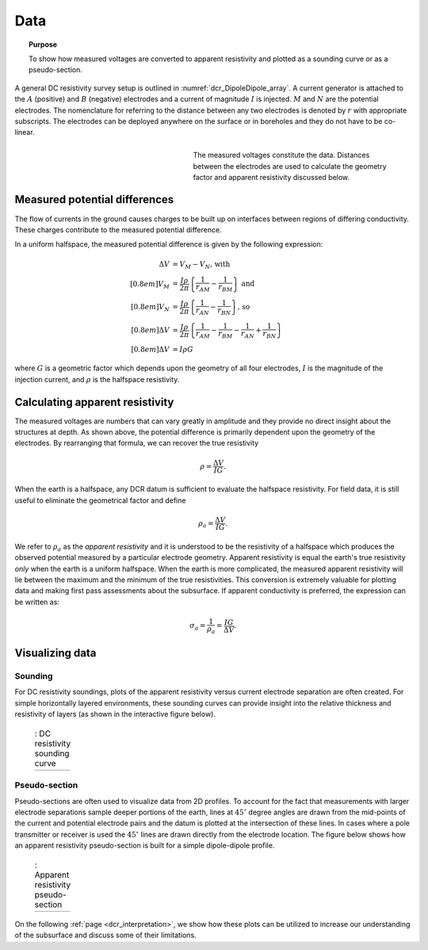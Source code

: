 .. _dcr_data:

Data
====

.. topic:: Purpose 

   To show how measured voltages are converted to apparent resistivity and plotted as a sounding curve or as a pseudo-section. 

A general DC resistivity survey setup is outlined in :numref:`dcr_DipoleDipole_array`. A current generator is attached to the :math:`A` (positive) and :math:`B` (negative) electrodes and a current of magnitude :math:`I` is injected. :math:`M` and :math:`N` are the potential electrodes. The nomenclature for referring to the distance between any two electrodes is denoted by :math:`r` with appropriate subscripts. The electrodes can be deployed anywhere on the surface or in boreholes and they do not have to be co-linear. 

.. figure:: ./images/DCR_DipoleDipole_Array.svg
	:name: dcr_DipoleDipole_array
	:align: right
	:figwidth: 50%

	The measured voltages constitute the data. Distances between the electrodes are used to calculate the geometry factor and apparent resistivity discussed below.	

Measured potential differences
------------------------------
The flow of currents in the ground causes charges to be built up on interfaces between regions of differing conductivity. These charges contribute to the measured potential difference. 

In a uniform halfspace, the measured potential difference is given by the following expression:

.. math::
	\Delta V &= V_M - V_N \textrm{, with} \\[0.8em]
	V_M &= \frac{I \rho}{2 \pi} \left \{ \frac{1}{r_{AM}}  -  \frac{1}{r_{BM}} \right \} \textrm{ and}  \\[0.8em]
	V_N &= \frac{I \rho}{2 \pi} \left \{ \frac{1}{r_{AN}}  -  \frac{1}{r_{BN}} \right \} \textrm{, so} \\[0.8em]
	\Delta V &= \frac{I \rho}{2 \pi} \left \{ \frac{1}{r_{AM}} - \frac{1}{r_{BM}} - \frac{1}{r_{AN}} + \frac{1}{r_{BN}} \right \}\\[0.8em]
	\Delta V &=I \rho G

where :math:`G` is a geometric factor which depends upon the geometry of all four electrodes, 
:math:`I` is the magnitude of the injection current,  and :math:`\rho` is the halfspace resistivity.

.. _dcr_apparent_res:

Calculating apparent resistivity
--------------------------------
The measured voltages are numbers that can vary greatly in amplitude and they provide no direct insight about the structures at depth. As shown above, the potential difference is primarily dependent upon the geometry of the electrodes. By rearranging that formula, we can recover the true resistivity

.. math::
		\rho = \frac{\Delta V}{IG}.

When the earth is a halfspace, any DCR datum is sufficient to evaluate the halfspace resistivity. 
For field data, it is still useful to eliminate the geometrical factor and define

.. math::
		\rho_a = \frac{\Delta V}{IG}.

We refer to :math:`\rho_a` as the *apparent resistivity* and it is understood to be the resistivity of a halfspace which produces the observed potential measured by a particular electrode geometry. Apparent resistivity is equal the earth's true resistivity *only* when 
the earth is a uniform halfspace. When the earth is more complicated, the measured 
apparent resistivity will lie between the maximum and the minimum of the true resistivities. This conversion is extremely valuable for plotting data and making first pass assessments about the subsurface. If apparent conductivity is preferred, the expression can be written as:  

.. math::
		\sigma_a = \frac{1}{\rho_a} = \frac{IG}{\Delta V}.


Visualizing data
----------------

.. _dcr_sounding:

Sounding
********

For DC resistivity soundings, plots of the apparent resistivity versus current electrode 
separation are often created. For simple horizontally layered 
environments, these sounding curves can provide insight into the relative thickness and 
resistivity of layers (as shown in the interactive figure below).  

 .. list-table:: : DC resistivity sounding curve
   :header-rows: 0
   :widths: 10
   :stub-columns: 0

   *  - .. raw:: html
            :file: images/sounding_radio_buttons.html


.. _dcr_Pseudo_section:

Pseudo-section
**************
Pseudo-sections are often used to visualize data from 2D profiles. To account for the fact 
that measurements with larger electrode separations sample deeper portions of the earth, lines at :math:`45^\circ` 
degree angles are drawn from the mid-points of the current and potential electrode pairs and 
the datum is plotted at the intersection of these lines. In cases where a pole transmitter 
or receiver is used the :math:`45^\circ` lines are drawn directly from the electrode location. 
The figure below shows how an apparent resistivity pseudo-section is built for a simple 
dipole-dipole profile. 

 .. list-table:: : Apparent resistivity pseudo-section
   :header-rows: 0
   :widths: 10
   :stub-columns: 0

   *  - .. raw:: html
            :file: images/pseudosection_radio_buttons.html

On the following :ref:`page <dcr_interpretation>`, we show how 
these plots can be utilized to increase our understanding of the subsurface and discuss some of 
their limitations.
